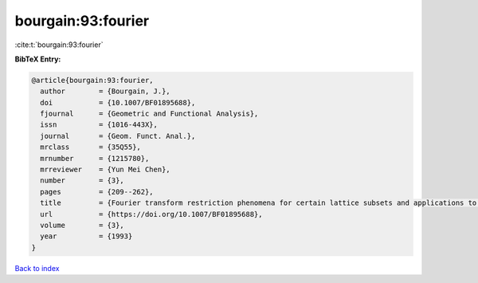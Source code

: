 bourgain:93:fourier
===================

:cite:t:`bourgain:93:fourier`

**BibTeX Entry:**

.. code-block:: bibtex

   @article{bourgain:93:fourier,
     author        = {Bourgain, J.},
     doi           = {10.1007/BF01895688},
     fjournal      = {Geometric and Functional Analysis},
     issn          = {1016-443X},
     journal       = {Geom. Funct. Anal.},
     mrclass       = {35Q55},
     mrnumber      = {1215780},
     mrreviewer    = {Yun Mei Chen},
     number        = {3},
     pages         = {209--262},
     title         = {Fourier transform restriction phenomena for certain lattice subsets and applications to nonlinear evolution equations. {II}. {T}he {K}d{V}-equation},
     url           = {https://doi.org/10.1007/BF01895688},
     volume        = {3},
     year          = {1993}
   }

`Back to index <../By-Cite-Keys.html>`_
